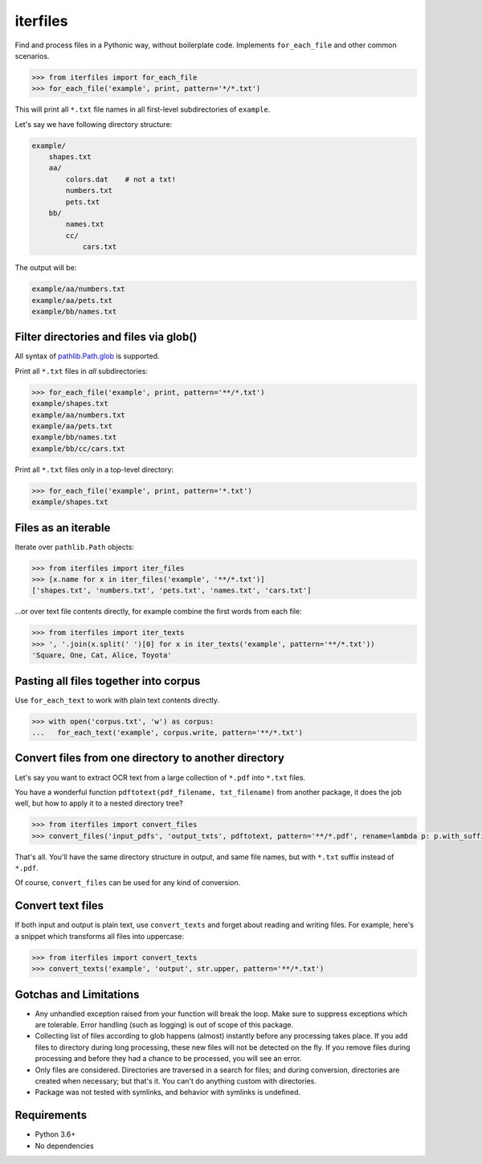 =========
iterfiles
=========

|pypi| |build| |coverage|

Find and process files in a Pythonic way, without boilerplate code. Implements ``for_each_file`` and other common scenarios.

.. code-block:: python

    >>> from iterfiles import for_each_file
    >>> for_each_file('example', print, pattern='*/*.txt')

This will print all ``*.txt`` file names in all first-level subdirectories of ``example``.

Let's say we have following directory structure:

.. code-block:: text

    example/
        shapes.txt
        aa/
            colors.dat    # not a txt!
            numbers.txt
            pets.txt
        bb/
            names.txt
            cc/
                cars.txt

The output will be:

.. code-block:: text

    example/aa/numbers.txt
    example/aa/pets.txt
    example/bb/names.txt

Filter directories and files via glob()
---------------------------------------

All syntax of `pathlib.Path.glob <https://docs.python.org/3/library/pathlib.html#pathlib.Path.glob>`_ is supported.

Print all ``*.txt`` files in *all* subdirectories:

.. code-block:: python

    >>> for_each_file('example', print, pattern='**/*.txt')
    example/shapes.txt
    example/aa/numbers.txt
    example/aa/pets.txt
    example/bb/names.txt
    example/bb/cc/cars.txt

Print all ``*.txt`` files only in a top-level directory:

.. code-block:: python

    >>> for_each_file('example', print, pattern='*.txt')
    example/shapes.txt


Files as an iterable
--------------------

Iterate over ``pathlib.Path`` objects:

.. code-block:: python

    >>> from iterfiles import iter_files
    >>> [x.name for x in iter_files('example', '**/*.txt')]
    ['shapes.txt', 'numbers.txt', 'pets.txt', 'names.txt', 'cars.txt']

...or over text file contents directly, for example combine the first words from each file:

.. code-block:: python

    >>> from iterfiles import iter_texts
    >>> ', '.join(x.split(' ')[0] for x in iter_texts('example', pattern='**/*.txt'))
    'Square, One, Cat, Alice, Toyota'

Pasting all files together into corpus
--------------------------------------

Use ``for_each_text`` to work with plain text contents directly.

.. code-block:: python

    >>> with open('corpus.txt', 'w') as corpus:
    ...   for_each_text('example', corpus.write, pattern='**/*.txt')

Convert files from one directory to another directory
-----------------------------------------------------

Let's say you want to extract OCR text from a large collection of ``*.pdf`` into ``*.txt`` files.

You have a wonderful function ``pdftotext(pdf_filename, txt_filename)`` from another package,
it does the job well, but how to apply it to a nested directory tree?

.. code-block:: python

    >>> from iterfiles import convert_files
    >>> convert_files('input_pdfs', 'output_txts', pdftotext, pattern='**/*.pdf', rename=lambda p: p.with_suffix('.txt'))

That's all. You'll have the same directory structure in output, and same file names, but with ``*.txt`` suffix instead of ``*.pdf``.

Of course, ``convert_files`` can be used for any kind of conversion.

Convert text files
------------------

If both input and output is plain text, use ``convert_texts`` and forget about reading and writing files.
For example, here's a snippet which transforms all files into uppercase:

.. code-block:: python

    >>> from iterfiles import convert_texts
    >>> convert_texts('example', 'output', str.upper, pattern='**/*.txt')


Gotchas and Limitations
-----------------------

* Any unhandled exception raised from your function will break the loop.
  Make sure to suppress exceptions which are tolerable.
  Error handling (such as logging) is out of scope of this package.

* Collecting list of files according to glob happens (almost) instantly before any processing takes place.
  If you add files to directory during long processing, these new files will not be detected on the fly.
  If you remove files during processing and before they had a chance to be processed, you will see an error.

* Only files are considered. Directories are traversed in a search for files; and during conversion,
  directories are created when necessary; but that's it. You can't do anything custom with directories.

* Package was not tested with symlinks, and behavior with symlinks is undefined.

Requirements
------------

* Python 3.6+

* No dependencies


.. |pypi| image:: https://img.shields.io/pypi/v/iterfiles.svg
    :target: https://pypi.python.org/pypi/iterfiles
    :alt: pypi

.. |build| image:: https://api.travis-ci.org/alexanderlukanin13/iterfiles.svg?branch=master
    :target: https://travis-ci.org/alexanderlukanin13/iterfiles?branch=master
    :alt: build status

.. |coverage| image:: https://coveralls.io/repos/alexanderlukanin13/iterfiles/badge.svg?branch=master&service=github
    :target: https://coveralls.io/github/alexanderlukanin13/iterfiles?branch=master
    :alt: coverage

.. |docs| image:: https://img.shields.io/readthedocs/iterfiles.svg
    :target: http://iterfiles.readthedocs.io/en/latest/
    :alt: documentation
